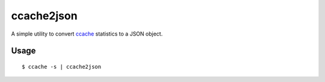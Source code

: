 ccache2json
===========

A simple utility to convert `ccache`_ statistics to a JSON object.

Usage
-----

::
   
   $ ccache -s | ccache2json


.. _ccache: https://github.com/ccache/ccache
